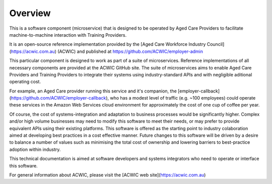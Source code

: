 Overview
========

This is a software component (microservice)
that is designed to be operated by Aged Care Providers
to facilitate machine-to-machine interaction
with Training Providers.

It is an open-source reference implementation
provided by the
[Aged Care Workforce Industry Council](https://acwic.com.au)
(ACWIC) and published at
https://github.com/ACWIC/employer-admin

This particular component is designed to work
as part of a suite of microservices.
Reference implementations of all necessary components
are provided at the ACWIC GitHub site.
The suite of microservices aims to
enable Aged Care Providers and Training Providers
to integrate their systems
using industry-standard APIs
and with negligible aditional
operating cost.

For example, an Aged Care provider running this service
and it's companion, the
[employer-callback](https://github.com/ACWIC/employer-callback),
who has a modest level of traffic (e.g. ~100 employees)
could operate these services in the Amazon Web Services
cloud environment for approximately
the cost of one cup of coffee per year.

Of course, the cost of systems-integration
and adaptation to business processes
would be significantly higher.
Complex and/or high volume businesses
may need to modify this software to meet their needs,
or may prefer to provide equivalent APIs
using their existing platforms.
This software is offered as the starting point
to industry colaboration aimed at developing
best practices in a cost effective manner.
Future changes to this software will be driven
by a desire to balance a number of values such as
minimising the total cost of ownership
and lowering barriers to best-practice adoption
within industry.

This technical documentation is aimed at
software developers and systems integrators
who need to operate or interface this software.

For general information about ACWIC,
please visit the
[ACWIC web site](https://acwic.com.au)
